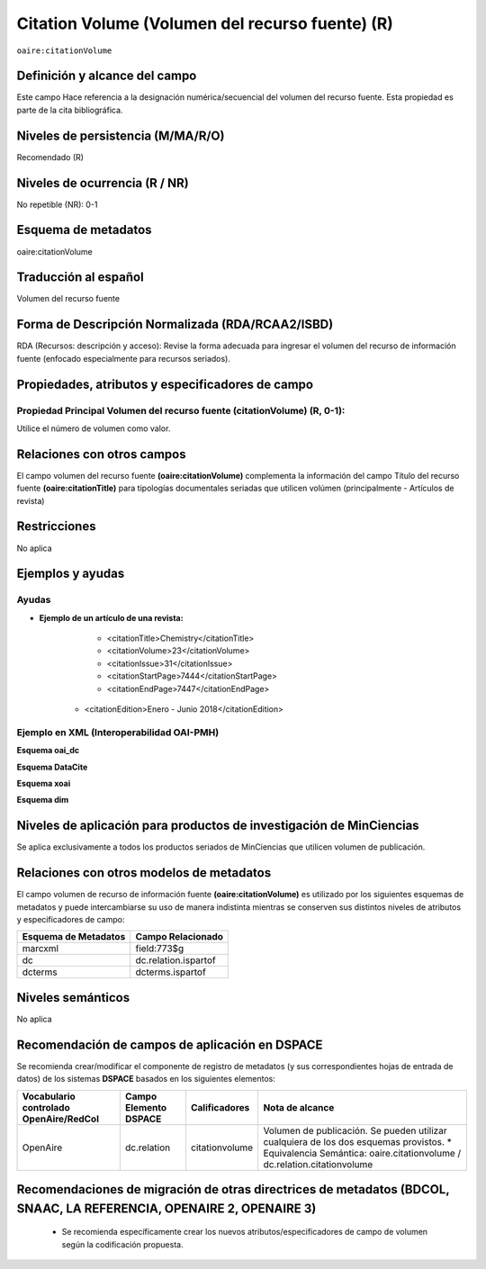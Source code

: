 .. _aire:citationVolume:

Citation Volume (Volumen del recurso fuente) (R)
================================================

``oaire:citationVolume``

Definición y alcance del campo
------------------------------
Este campo Hace referencia a la designación numérica/secuencial del volumen del recurso fuente. Esta propiedad es parte de la cita bibliográfica.

Niveles de persistencia (M/MA/R/O)
----------------------------------
Recomendado (R) 

Niveles de ocurrencia (R / NR)
------------------------------
No repetible (NR): 0-1

Esquema de metadatos
--------------------
oaire:citationVolume

Traducción al español
---------------------
Volumen del recurso fuente

Forma de Descripción Normalizada (RDA/RCAA2/ISBD)
-------------------------------------------------
RDA (Recursos: descripción y acceso): Revise la forma adecuada para ingresar el volumen del recurso de información fuente (enfocado especialmente para recursos seriados).

Propiedades, atributos y especificadores de campo
-------------------------------------------------

Propiedad Principal Volumen del recurso fuente (citationVolume) (R, 0-1): 
+++++++++++++++++++++++++++++++++++++++++++++++++++++++++++++++++++++++++
Utilice el número de volumen como valor.

Relaciones con otros campos
---------------------------
El campo volumen del recurso fuente **(oaire:citationVolume)** complementa la información del campo Título del recurso fuente **(oaire:citationTitle)** para tipologías documentales seriadas que utilicen volúmen (principalmente - Artículos de revista)

Restricciones
-------------
No aplica


Ejemplos y ayudas
-----------------

Ayudas
++++++

- **Ejemplo de un artículo de una revista:**
	- <citationTitle>Chemistry</citationTitle>
	- <citationVolume>23</citationVolume>
	- <citationIssue>31</citationIssue>
	- <citationStartPage>7444</citationStartPage>
	- <citationEndPage>7447</citationEndPage>
    - <citationEdition>Enero - Junio 2018</citationEdition>

Ejemplo en XML (Interoperabilidad OAI-PMH)
++++++++++++++++++++++++++++++++++++++++++

**Esquema oai_dc**

.. code-block:: xml
   :linenos:

   <dc:relation>11</dc:relation>

**Esquema DataCite**

.. code-block:: xml
   :linenos:

   <oaire:citationVolume>10</oaire:citationVolume>

**Esquema xoai**

.. code-block:: xml
   :linenos:

   <element name="relation">
     <element name="citationvolume">
     <element name="spa">
        <field name="value">34</field>
     </element>
   </element>
   </element>


**Esquema dim**

.. code-block:: xml
   :linenos:

   <dim:field mdschema="dc" element="relation" qualifier="citationvolume" lang="spa">45</dim:field>

.. code-block:: xml
   :linenos:

   <dim:field mdschema="oaire" element="citationvolume" qualifier="" lang="spa">45</dim:field>


Niveles de aplicación para  productos de investigación de MinCiencias
---------------------------------------------------------------------
Se aplica exclusivamente a todos los productos seriados de MinCiencias que utilicen volumen de publicación.

Relaciones con otros modelos de metadatos
-----------------------------------------

El campo volumen de recurso de información fuente **(oaire:citationVolume)** es utilizado por los siguientes esquemas de metadatos y puede intercambiarse su uso de manera indistinta mientras se conserven sus distintos niveles de atributos y especificadores de campo:

======================  ======================
Esquema de Metadatos    Campo Relacionado     
======================  ======================
marcxml                 field:773$g           
dc                      dc.relation.ispartof  
dcterms                 dcterms.ispartof      
======================  ======================


Niveles semánticos
------------------
No aplica


Recomendación de campos de aplicación en DSPACE
-----------------------------------------------

Se recomienda crear/modificar el componente de registro de metadatos (y sus correspondientes hojas de entrada de datos) de los sistemas **DSPACE** basados en los siguientes elementos:

+----------------------------------------+-----------------------+----------------+--------------------------------------------------------------------------------------+
| Vocabulario controlado OpenAire/RedCol | Campo Elemento DSPACE | Calificadores  | Nota de alcance                                                                      |
+========================================+=======================+================+======================================================================================+
| OpenAire                               | dc.relation           | citationvolume | Volumen de publicación. Se pueden utilizar cualquiera de los dos esquemas provistos. |
|                                        |                       |                | * Equivalencia Semántica: oaire.citationvolume / dc.relation.citationvolume          |
+----------------------------------------+-----------------------+----------------+--------------------------------------------------------------------------------------+



Recomendaciones de migración de otras directrices de metadatos (BDCOL, SNAAC, LA REFERENCIA, OPENAIRE 2, OPENAIRE 3)
--------------------------------------------------------------------------------------------------------------------

	- Se recomienda específicamente crear los nuevos atributos/especificadores de campo de volumen según la codificación propuesta.

